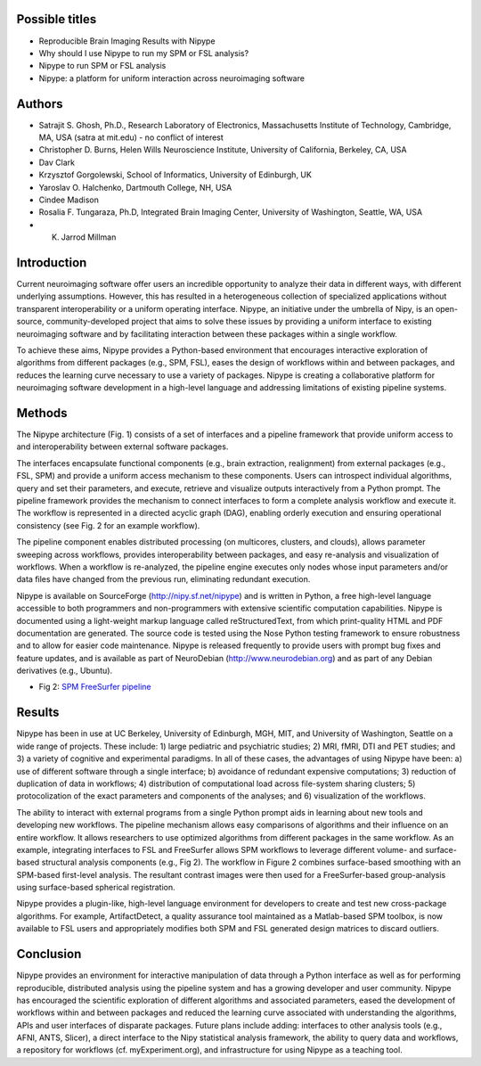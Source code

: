 Possible titles
---------------

* Reproducible Brain Imaging Results with Nipype
* Why should I use Nipype to run my SPM or FSL analysis?
* Nipype to run SPM or FSL analysis
* Nipype: a platform for uniform interaction across neuroimaging
  software


Authors
-------

* Satrajit S. Ghosh, Ph.D., Research Laboratory of Electronics, Massachusetts
  Institute of Technology, Cambridge, MA, USA (satra at mit.edu) - no
  conflict of interest
* Christopher D. Burns, Helen Wills Neuroscience Institute, University
  of California, Berkeley, CA, USA
* Dav Clark
* Krzysztof Gorgolewski, School of Informatics, University of
  Edinburgh, UK
* Yaroslav O. Halchenko, Dartmouth College, NH, USA
* Cindee Madison
* Rosalia F. Tungaraza, Ph.D, Integrated Brain Imaging Center,
  University of Washington, Seattle, WA, USA
* K. Jarrod Millman


Introduction
------------

Current neuroimaging software offer users an incredible opportunity to
analyze their data in different ways, with different underlying
assumptions. However, this has resulted in a heterogeneous collection
of specialized applications without transparent interoperability or a
uniform operating interface. Nipype, an initiative under the umbrella of
Nipy, is an open-source, community-developed project that aims to
solve these issues by providing a uniform interface to existing
neuroimaging software and by facilitating interaction between these
packages within a single workflow.

To achieve these aims, Nipype provides a Python-based environment that
encourages interactive exploration of algorithms from different
packages (e.g., SPM, FSL), eases the design of workflows within and
between packages, and reduces the learning curve necessary to use a
variety of packages.  Nipype is creating a collaborative
platform for neuroimaging software development in a high-level
language and addressing limitations of existing pipeline systems.


Methods
-------

The Nipype architecture (Fig. 1) consists of a set of interfaces and a
pipeline framework that provide uniform access to and interoperability
between external software packages.

The interfaces encapsulate functional components (e.g., brain extraction, realignment)
from external packages (e.g., FSL, SPM) and provide a uniform access
mechanism to these components. Users can introspect individual
algorithms, query and set their parameters, and execute, retrieve and
visualize outputs interactively from a Python prompt. The pipeline
framework provides the mechanism to connect interfaces to form a
complete analysis workflow and execute it. The workflow is represented
in a directed acyclic graph (DAG), enabling orderly execution and
ensuring operational consistency (see Fig. 2 for an example
workflow).

The pipeline component enables distributed processing (on multicores,
clusters, and clouds), allows parameter sweeping across workflows,
provides interoperability between packages, and easy re-analysis and
visualization of workflows. When a workflow is re-analyzed, the
pipeline engine executes only nodes whose input parameters and/or data
files have changed from the previous run, eliminating redundant
execution.

Nipype is available on SourceForge (http://nipy.sf.net/nipype) and is
written in Python, a free high-level language accessible to both
programmers and non-programmers with extensive scientific computation
capabilities. Nipype is documented using a light-weight markup
language called reStructuredText, from which print-quality HTML and
PDF documentation are generated.
The source code is tested using the Nose Python testing
framework to ensure robustness and to allow for easier code
maintenance. Nipype is released frequently to provide users with
prompt bug fixes and feature updates, and is available as part of
NeuroDebian (http://www.neurodebian.org) and as part of any Debian
derivatives (e.g., Ubuntu).


* Fig 2: `SPM FreeSurfer pipeline <http://dl.dropbox.com/u/363467/fs_spm_graph.dot.png>`_


Results
-------

Nipype has been in use at UC Berkeley, University of Edinburgh, MGH,
MIT, and University of Washington, Seattle on a wide range of
projects. These include: 1) large pediatric and psychiatric studies;
2) MRI, fMRI, DTI and PET studies; and 3) a variety of cognitive and
experimental paradigms. In all of these cases, the advantages of using
Nipype have been: a) use of different software through a single
interface; b) avoidance of redundant expensive computations; 3)
reduction of duplication of data in workflows; 4) distribution of computational
load across file-system sharing clusters; 5) protocolization of the
exact parameters and components of the analyses; and 6) visualization of
the workflows.

The ability to interact with external programs from a single Python
prompt aids in learning about new tools and developing new
workflows. The pipeline mechanism allows easy comparisons of
algorithms and their influence on an entire workflow. It
allows researchers to use optimized algorithms from different packages
in the same workflow. As an example, integrating interfaces to FSL and
FreeSurfer allows SPM workflows to leverage different volume- and
surface-based structural analysis components (e.g., Fig 2). The
workflow in Figure 2 combines surface-based smoothing with an
SPM-based first-level analysis. The resultant contrast images were
then used for a FreeSurfer-based group-analysis using surface-based
spherical registration.

Nipype provides a plugin-like, high-level language environment for developers to create and
test new cross-package algorithms. For
example, ArtifactDetect, a quality assurance tool maintained as a
Matlab-based SPM toolbox, is now available to FSL users and
appropriately modifies both SPM and FSL generated design matrices to
discard outliers.


Conclusion
----------

Nipype provides an environment for interactive manipulation of data
through a Python interface as well as for performing reproducible,
distributed analysis using the pipeline system and has a growing
developer and user community. Nipype has encouraged the scientific
exploration of different algorithms and associated parameters, eased
the development of workflows within and between packages and reduced
the learning curve associated with understanding the algorithms, APIs
and user interfaces of disparate packages. Future plans include
adding: interfaces to other analysis tools (e.g., AFNI, ANTS, Slicer),
a direct interface to the Nipy statistical analysis framework, the
ability to query data and workflows, a repository for workflows
(cf. myExperiment.org), and infrastructure for using Nipype as a
teaching tool.


